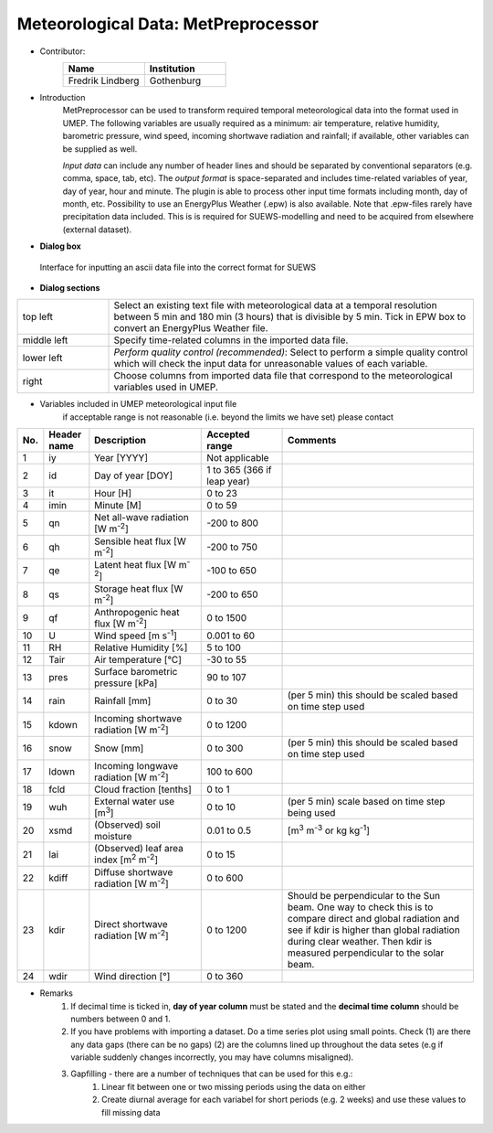 .. _MetPreprocessor:

Meteorological Data: MetPreprocessor
~~~~~~~~~~~~~~~~~~~~~~~~~~~~~~~~~~~~
* Contributor:
   .. list-table::
      :widths: 50 50
      :header-rows: 1

      * - Name
        - Institution

      * - Fredrik Lindberg
        - Gothenburg

* Introduction
    MetPreprocessor can be used to transform required temporal meteorological data into the format used in UMEP. The following variables are usually required as a minimum: air temperature, relative humidity, barometric pressure, wind speed, incoming shortwave radiation and rainfall; if available, other variables can be supplied as well.

    *Input data* can include any number of header lines and should be separated by conventional separators (e.g. comma, space, tab, etc). The *output format* is space-separated and includes time-related variables of year, day of year, hour and minute. The plugin is able to process other input time formats including month, day of month, etc. Possibility to use an EnergyPlus Weather (.epw) is also available. Note that .epw-files rarely have precipitation data included. This is is required for SUEWS-modelling and need to be acquired from elsewhere (external dataset).

* **Dialog box**
.. figure::  /images/MetPreProcessor.jpg

 Interface for inputting an ascii data file into the correct format for SUEWS

* **Dialog sections**
.. list-table::
   :widths: 20 80
   :header-rows: 0

   * - top left
     - Select an existing text file with meteorological data at a temporal resolution between 5 min and 180 min (3 hours) that is divisible by 5 min. Tick in EPW box to convert an EnergyPlus Weather file.
   * - middle left
     - Specify time-related columns in the imported data file.
   * - lower left
     - *Perform quality control (recommended)*: Select to perform a simple quality control which will check the input data for unreasonable values of each variable.
   * - right
     - Choose columns from imported data file that correspond to the meteorological variables used in UMEP.

* Variables included in UMEP meteorological input file
    if acceptable range is not reasonable (i.e. beyond the limits we have set) please contact
.. list-table::
   :widths: 4 10 25 18 43
   :header-rows: 1

   * - No.
     - Header name
     - Description
     - Accepted  range
     - Comments
   * - 1
     - iy
     - Year [YYYY]
     - Not applicable
     -
   * - 2
     - id
     - Day of year [DOY]
     - 1 to 365 (366 if leap year)
     -
   * - 3
     - it
     - Hour [H]
     - 0 to 23
     -
   * - 4
     - imin
     - Minute [M]
     - 0 to 59
     -
   * - 5
     - qn
     - Net all-wave radiation [W m\ :sup:`-2`]
     - -200 to 800
     -
   * - 6
     - qh
     - Sensible heat flux [W m\ :sup:`-2`]
     - -200 to 750
     -
   * - 7
     - qe
     - Latent heat flux [W m\ :sup:`-2`]
     - -100 to 650
     -
   * - 8
     - qs
     - Storage heat flux [W m\ :sup:`-2`]
     - -200 to 650
     -
   * - 9
     - qf
     - Anthropogenic heat flux [W m\ :sup:`-2`]
     - 0 to 1500
     -
   * - 10
     - U
     - Wind speed [m s\ :sup:`-1`]
     - 0.001 to 60
     -
   * - 11
     - RH
     - Relative Humidity [%]
     - 5 to 100
     -
   * - 12
     - Tair
     - Air temperature [°C]
     - -30 to 55
     -
   * - 13
     - pres
     - Surface barometric pressure [kPa]
     - 90 to 107
     -
   * - 14
     - rain
     - Rainfall [mm]
     - 0 to 30
     - (per 5 min) this should be scaled based on time step used
   * - 15
     - kdown
     - Incoming shortwave radiation [W m\ :sup:`-2`]
     - 0 to 1200
     -
   * - 16
     - snow
     - Snow [mm]
     - 0 to 300
     - (per 5 min) this should be scaled based on time step used
   * - 17
     - ldown
     - Incoming longwave radiation [W m\ :sup:`-2`]
     - 100 to 600
     -
   * - 18
     - fcld
     - Cloud fraction [tenths]
     - 0 to 1
     -
   * - 19
     - wuh
     - External water use [m\ :sup:`3`]
     - 0 to 10
     - (per 5 min) scale based on time step being used
   * - 20
     - xsmd
     - \(Observed) soil moisture
     - 0.01 to 0.5
     - [m\ :sup:`3` m\ :sup:`-3` or kg kg\ :sup:`-1`]
   * - 21
     - lai
     - (Observed) leaf area index [m\ :sup:`2` m\ :sup:`-2`]
     - 0 to 15
     -
   * - 22
     - kdiff
     - Diffuse shortwave radiation [W m\ :sup:`-2`]
     - 0 to 600
     -
   * - 23
     - kdir
     - Direct shortwave radiation [W m\ :sup:`-2`]
     - 0 to 1200
     - Should be perpendicular to the Sun beam.\  One way to check this is to compare direct and global radiation and see if kdir is higher than global radiation during clear weather. Then kdir is measured perpendicular to the solar beam.
   * - 24
     - wdir
     - Wind direction [°]
     - 0 to 360
     -

* Remarks
      #. If decimal time is ticked in, **day of year column** must be stated and the **decimal time column** should be numbers between 0 and 1.
      #. If you have problems with importing a dataset. Do a time series plot using small points. Check (1) are there any data gaps (there can be no gaps) (2) are the columns lined up throughout the data setes (e.g if variable suddenly changes incorrectly, you may have columns misaligned).
      #. Gapfilling - there are a number of techniques that can be used for this e.g.:
            #. Linear fit between one or two missing periods using the data on either
            #. Create diurnal average for each variabel for short periods (e.g. 2 weeks) and use these values to fill missing data
